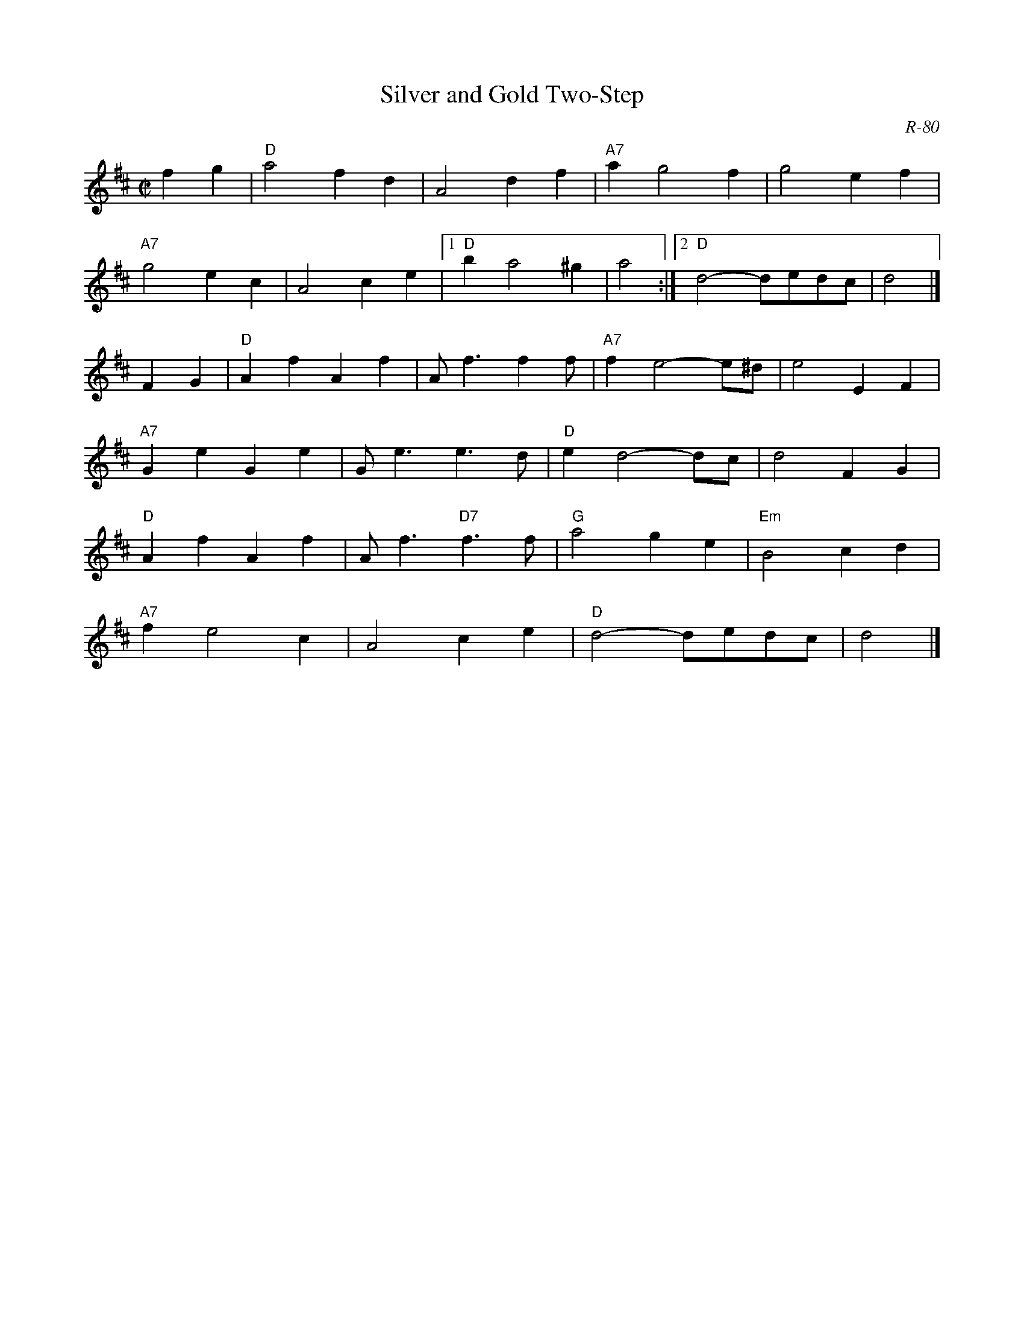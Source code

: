 X:1
T: Silver and Gold Two-Step
C: R-80
M: C|
Z:
R: two-step
K: D
f2g2| "D"a4 f2d2| A4 d2f2| "A7"a2 g4 f2| g4 e2f2|
      "A7"g4 e2c2| A4 c2e2|1 "D"b2 a4 ^g2| a4:|2 "D"d4- dedc| d4|]
\
F2G2| "D"A2f2 A2f2| Af3 f2f| "A7"f2 e4- e^d| e4 E2F2|
      "A7"G2e2 G2e2| Ge3 e3d| "D"e2 d4- dc| d4 F2G2|
      "D"A2f2 A2f2| Af3 "D7"f3f| "G"a4 g2e2| "Em"B4 c2d2|
      "A7"f2 e4 c2| A4 c2e2| "D"d4- dedc| d4 |]
%
